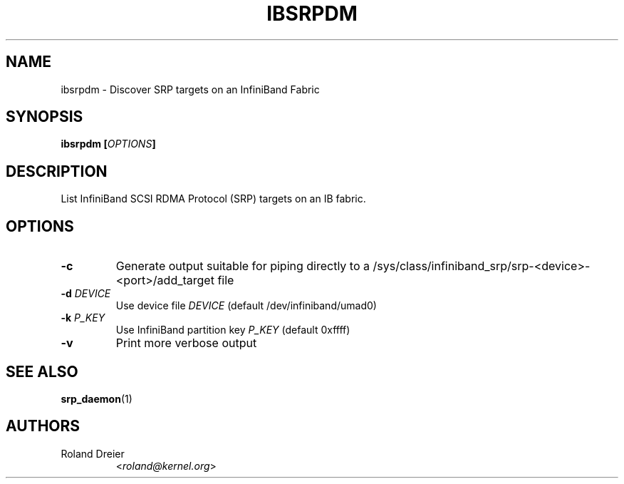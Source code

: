 .TH IBSRPDM 1 "August 30, 2005" "OpenFabrics" "USER COMMANDS"

.SH NAME
ibsrpdm \- Discover SRP targets on an InfiniBand Fabric

.SH SYNOPSIS
.B ibsrpdm [\fIOPTIONS\fB]

.SH DESCRIPTION
.PP
List InfiniBand SCSI RDMA Protocol (SRP) targets on an IB fabric.

.SH OPTIONS

.PP
.TP
\fB\-c\fR
Generate output suitable for piping directly to a
/sys/class/infiniband_srp/srp\-<device>\-<port>/add_target file
.TP
\fB\-d\fR \fIDEVICE\fR
Use device file \fIDEVICE\fR (default /dev/infiniband/umad0)
.TP
\fB\-k\fR \fIP_KEY\fR
Use InfiniBand partition key \fIP_KEY\fR (default 0xffff)
.TP
\fB\-v\fR
Print more verbose output

.SH SEE ALSO
.BR srp_daemon (1)

.SH AUTHORS
.TP
Roland Dreier
.RI < roland@kernel.org >

